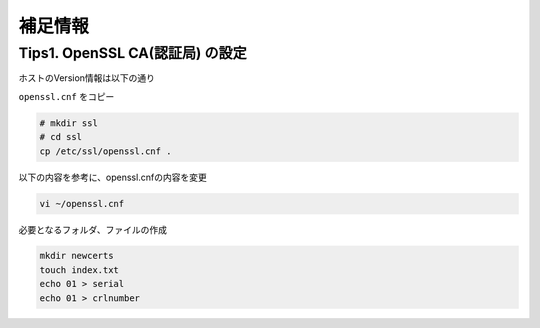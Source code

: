 補足情報
####

Tips1. OpenSSL CA(認証局) の設定
====

ホストのVersion情報は以下の通り

.. code-block:: bash
  :caption: Version情報
  :linenos:

  $ cat /etc/*release
  DISTRIB_ID=Ubuntu
  DISTRIB_RELEASE=20.04
  DISTRIB_CODENAME=focal
  DISTRIB_DESCRIPTION="Ubuntu 20.04.3 LTS"
  NAME="Ubuntu"
  VERSION="20.04.3 LTS (Focal Fossa)"
  ID=ubuntu
  ID_LIKE=debian
  PRETTY_NAME="Ubuntu 20.04.3 LTS"
  VERSION_ID="20.04"
  HOME_URL="https://www.ubuntu.com/"
  SUPPORT_URL="https://help.ubuntu.com/"
  BUG_REPORT_URL="https://bugs.launchpad.net/ubuntu/"
  PRIVACY_POLICY_URL="https://www.ubuntu.com/legal/terms-and-policies/privacy-policy"
  VERSION_CODENAME=focal
  UBUNTU_CODENAME=focal
  
  $ openssl version
  OpenSSL 1.1.1f  31 Mar 2020


``openssl.cnf`` をコピー

.. code-block:: cmdin

  # mkdir ssl
  # cd ssl
  cp /etc/ssl/openssl.cnf .

以下の内容を参考に、openssl.cnfの内容を変更

.. code-block:: cmdin

  vi ~/openssl.cnf

.. code-block:: bash
  :caption: 実行結果サンプル
  :linenos:

   ####################################################################
   [ CA_default ]
  
  -dir            = ./demoCA              # Where everything is kept
  +dir            = ./            # Where everything is kept
   certs          = $dir/certs            # Where the issued certs are kept
   crl_dir                = $dir/crl              # Where the issued crl are kept
   database       = $dir/index.txt        # database index file.
  @@ -50,12 +50,12 @@
                                          # several certs with same subject.
   new_certs_dir  = $dir/newcerts         # default place for new certs.
  
  -certificate    = $dir/cacert.pem       # The CA certificate
  +certificate    = $dir/CA.pem   # The CA certificate
   serial         = $dir/serial           # The current serial number
   crlnumber      = $dir/crlnumber        # the current crl number
                                          # must be commented out to leave a V1 CRL
   crl            = $dir/crl.pem          # The current CRL
  -private_key    = $dir/private/cakey.pem# The private key
  +private_key    = $dir/CA.key# The private key
  
   x509_extensions        = usr_cert              # The extensions to add to the cert
  
  @@ -169,7 +169,8 @@
   # This goes against PKIX guidelines but some CAs do it and some software
   # requires this to avoid interpreting an end user certificate as a CA.
  
  -basicConstraints=CA:FALSE
  +basicConstraints=CA:TRUE
  +#basicConstraints=CA:FALSE
  
   # Here are some examples of the usage of nsCertType. If it is omitted
   # the certificate can be used for anything *except* object signing.
  @@ -186,9 +187,13 @@
   # and for everything including object signing:
   # nsCertType = client, email, objsign
  
  +nsCertType = sslCA, emailCA, server, client
  +
   # This is typical in keyUsage for a client certificate.
   # keyUsage = nonRepudiation, digitalSignature, keyEncipherment
  
  +keyUsage = cRLSign, keyCertSign, nonRepudiation, digitalSignature, keyEncipherment



必要となるフォルダ、ファイルの作成

.. code-block:: cmdin

  mkdir newcerts
  touch index.txt
  echo 01 > serial
  echo 01 > crlnumber
